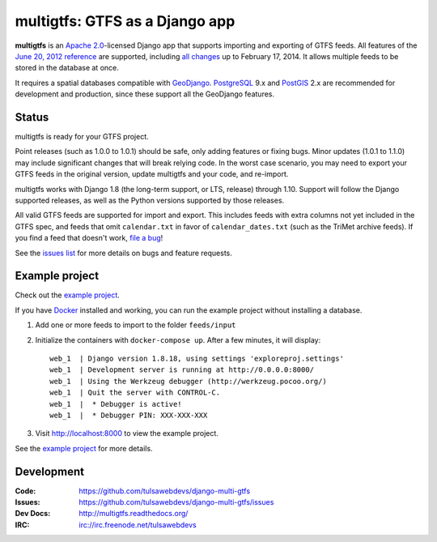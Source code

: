 multigtfs: GTFS as a Django app
===============================

.. image:: https://img.shields.io/pypi/v/multigtfs.svg
    :alt: The PyPI package
    :target: https://pypi.python.org/pypi/multigtfs

.. image:: https://img.shields.io/pypi/dw/multigtfs.svg
    :alt: PyPI download statistics
    :target: https://pypi.python.org/pypi/multigtfs

.. image:: https://img.shields.io/travis/tulsawebdevs/django-multi-gtfs/master.svg
    :alt: TravisCI Build Status
    :target: https://travis-ci.org/tulsawebdevs/django-multi-gtfs

.. image:: https://img.shields.io/coveralls/tulsawebdevs/django-multi-gtfs/master.svg
    :alt: Coveralls Test Coverage
    :target: https://coveralls.io/r/tulsawebdevs/django-multi-gtfs?branch=master

.. Omit badges from docs

**multigtfs** is an `Apache 2.0`_-licensed Django app that supports importing
and exporting of GTFS feeds.  All features of the `June 20, 2012 reference`_
are supported, including `all changes`_ up to February 17, 2014.
It allows multiple feeds to be stored in the database at once.

It requires a spatial databases compatible with GeoDjango_.  PostgreSQL_ 9.x
and PostGIS_ 2.x are recommended for development and production, since these
support all the GeoDjango features.

Status
------
multigtfs is ready for your GTFS project.

Point releases (such as 1.0.0 to 1.0.1) should be safe, only adding features or
fixing bugs.  Minor updates (1.0.1 to 1.1.0) may include significant changes
that will break relying code.  In the worst case scenario, you may need to
export your GTFS feeds in the original version, update multigtfs and your code,
and re-import.

multigtfs works with Django 1.8 (the long-term support, or LTS, release)
through 1.10.  Support will follow the Django supported releases, as well as
the Python versions supported by those releases.

All valid GTFS feeds are supported for import and export.  This includes
feeds with extra columns not yet included in the GTFS spec, and feeds that
omit ``calendar.txt`` in favor of ``calendar_dates.txt`` (such as the TriMet
archive feeds).  If you find a feed that doesn't work, `file a bug`_!

See the `issues list`_ for more details on bugs and feature requests.

Example project
---------------
Check out the `example project`_.

If you have Docker_ installed and working, you can run the example project
without installing a database.

#. Add one or more feeds to import to the folder ``feeds/input``
#. Initialize the containers with ``docker-compose up``.  After a few
   minutes, it will display::

    web_1  | Django version 1.8.18, using settings 'exploreproj.settings'
    web_1  | Development server is running at http://0.0.0.0:8000/
    web_1  | Using the Werkzeug debugger (http://werkzeug.pocoo.org/)
    web_1  | Quit the server with CONTROL-C.
    web_1  |  * Debugger is active!
    web_1  |  * Debugger PIN: XXX-XXX-XXX

#. Visit http://localhost:8000 to view the example project.

See the `example project`_ for more details.

Development
-----------

:Code:           https://github.com/tulsawebdevs/django-multi-gtfs
:Issues:         https://github.com/tulsawebdevs/django-multi-gtfs/issues
:Dev Docs:       http://multigtfs.readthedocs.org/
:IRC:            irc://irc.freenode.net/tulsawebdevs


.. _`Apache 2.0`: http://choosealicense.com/licenses/apache/
.. _`June 20, 2012 reference`: https://developers.google.com/transit/gtfs/reference
.. _`all changes`: https://developers.google.com/transit/gtfs/changes#RevisionHistory
.. _PostgreSQL: http://www.postgresql.org
.. _PostGIS: http://postgis.refractions.net
.. _GeoDjango: https://docs.djangoproject.com/en/dev/ref/contrib/gis/
.. _`file a bug`: https://github.com/tulsawebdevs/django-multi-gtfs/issues
.. _`issues list`: https://github.com/tulsawebdevs/django-multi-gtfs/issues?state=open
.. _`example project`: examples/explore/README.md
.. _`Docker`: https://www.docker.com
